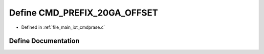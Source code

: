 .. _exhale_define_cmdprase_8c_1a073e434c4925fadd501a758d401720c9:

Define CMD_PREFIX_20GA_OFFSET
=============================

- Defined in :ref:`file_main_iot_cmdprase.c`


Define Documentation
--------------------


.. doxygendefine:: CMD_PREFIX_20GA_OFFSET
